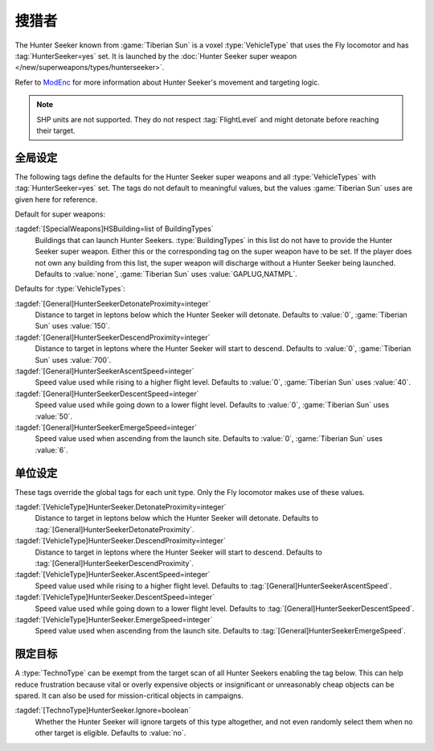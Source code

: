 .. index::
  Hunter Seeker; How to set up
  Universe; Hunter Seekers

搜猎者
~~~~~~~~~~~~~

The Hunter Seeker known from :game:`Tiberian Sun` is a voxel :type:`VehicleType`
that uses the Fly locomotor and has :tag:`HunterSeeker=yes` set. It is launched
by the :doc:`Hunter Seeker super weapon </new/superweapons/types/hunterseeker>`.

Refer to `ModEnc <https://www.modenc.renegadeprojects.com/HunterSeeker>`_ for
more information about Hunter Seeker's movement and targeting logic.

.. note:: SHP units are not supported. They do not respect :tag:`FlightLevel`
  and might detonate before reaching their target.

.. versionadded:: 0.7


.. index::
  Super Weapons; Hunter Seeker global settings
  Vehicles; Hunter Seeker settings

全局设定
---------------

The following tags define the defaults for the Hunter Seeker super weapons and
all :type:`VehicleTypes` with :tag:`HunterSeeker=yes` set. The tags do not
default to meaningful values, but the values :game:`Tiberian Sun` uses are given
here for reference.

Default for super weapons:

:tagdef:`[SpecialWeapons]HSBuilding=list of BuildingTypes`
  Buildings that can launch Hunter Seekers. :type:`BuildingTypes` in this list
  do not have to provide the Hunter Seeker super weapon. Either this or the
  corresponding tag on the super weapon have to be set. If the player does not
  own any building from this list, the super weapon will discharge without a
  Hunter Seeker being launched. Defaults to :value:`none`, :game:`Tiberian Sun`
  uses :value:`GAPLUG,NATMPL`.

Defaults for :type:`VehicleTypes`:

:tagdef:`[General]HunterSeekerDetonateProximity=integer`
  Distance to target in leptons below which the Hunter Seeker will detonate.
  Defaults to :value:`0`, :game:`Tiberian Sun` uses :value:`150`.
:tagdef:`[General]HunterSeekerDescendProximity=integer`
  Distance to target in leptons where the Hunter Seeker will start to descend.
  Defaults to :value:`0`, :game:`Tiberian Sun` uses :value:`700`.
:tagdef:`[General]HunterSeekerAscentSpeed=integer`
  Speed value used while rising to a higher flight level. Defaults to
  :value:`0`, :game:`Tiberian Sun` uses :value:`40`.
:tagdef:`[General]HunterSeekerDescentSpeed=integer`
  Speed value used while going down to a lower flight level. Defaults to
  :value:`0`, :game:`Tiberian Sun` uses :value:`50`.
:tagdef:`[General]HunterSeekerEmergeSpeed=integer`
  Speed value used when ascending from the launch site. Defaults to :value:`0`,
  :game:`Tiberian Sun` uses :value:`6`.

单位设定
---------------------------

These tags override the global tags for each unit type. Only the Fly locomotor
makes use of these values.

:tagdef:`[VehicleType]HunterSeeker.DetonateProximity=integer`
  Distance to target in leptons below which the Hunter Seeker will detonate.
  Defaults to :tag:`[General]HunterSeekerDetonateProximity`.
:tagdef:`[VehicleType]HunterSeeker.DescendProximity=integer`
  Distance to target in leptons where the Hunter Seeker will start to descend.
  Defaults to :tag:`[General]HunterSeekerDescendProximity`.
:tagdef:`[VehicleType]HunterSeeker.AscentSpeed=integer`
  Speed value used while rising to a higher flight level. Defaults to
  :tag:`[General]HunterSeekerAscentSpeed`.
:tagdef:`[VehicleType]HunterSeeker.DescentSpeed=integer`
  Speed value used while going down to a lower flight level. Defaults to
  :tag:`[General]HunterSeekerDescentSpeed`.
:tagdef:`[VehicleType]HunterSeeker.EmergeSpeed=integer`
  Speed value used when ascending from the launch site. Defaults to
  :tag:`[General]HunterSeekerEmergeSpeed`.


.. index::
  Hunter Seeker; Make units untargetable
  TechnoTypes; Disallow targeting by Hunter Seeker

限定目标
------------------

A :type:`TechnoType` can be exempt from the target scan of all Hunter Seekers
enabling the tag below. This can help reduce frustration because vital or overly
expensive objects or insignificant or unreasonably cheap objects can be spared.
It can also be used for mission-critical objects in campaigns.

:tagdef:`[TechnoType]HunterSeeker.Ignore=boolean`
  Whether the Hunter Seeker will ignore targets of this type altogether, and not
  even randomly select them when no other target is eligible. Defaults to
  :value:`no`.
